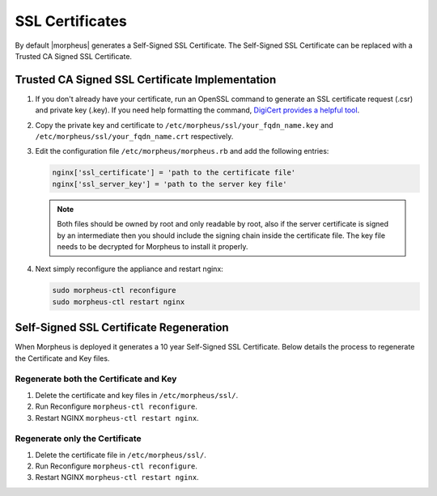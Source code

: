 SSL Certificates
----------------

By default |morpheus| generates a Self-Signed SSL Certificate. The Self-Signed SSL Certificate can be replaced with a Trusted CA Signed SSL Certificate.

Trusted CA Signed SSL Certificate Implementation
^^^^^^^^^^^^^^^^^^^^^^^^^^^^^^^^^^^^^^^^^^^^^^^^

#. If you don't already have your certificate, run an OpenSSL command to generate an SSL certificate request (.csr) and private key (.key). If you need help formatting the command, `DigiCert provides a helpful tool <https://www.digicert.com/easy-csr/openssl.htm>`_.

#. Copy the private key and certificate to ``/etc/morpheus/ssl/your_fqdn_name.key`` and ``/etc/morpheus/ssl/your_fqdn_name.crt`` respectively.

#. Edit the configuration file ``/etc/morpheus/morpheus.rb`` and add the following entries:

   .. code-block:: bash

    nginx['ssl_certificate'] = 'path to the certificate file'
    nginx['ssl_server_key'] = 'path to the server key file'

   .. NOTE:: Both files should be owned by root and only readable by root, also if the server certificate is signed by an intermediate then you should include the signing chain inside the certificate file. The key file needs to be decrypted for Morpheus to install it properly.

#. Next simply reconfigure the appliance and restart nginx:

   .. code-block:: bash

    sudo morpheus-ctl reconfigure
    sudo morpheus-ctl restart nginx

Self-Signed SSL Certificate Regeneration
^^^^^^^^^^^^^^^^^^^^^^^^^^^^^^^^^^^^^^^^

When Morpheus is deployed it generates a 10 year Self-Signed SSL Certificate.  Below details the process to regenerate the Certificate and Key files.

Regenerate both the Certificate and Key
```````````````````````````````````````

#. Delete the certificate and key files in ``/etc/morpheus/ssl/``.
#. Run Reconfigure ``morpheus-ctl reconfigure``.
#. Restart NGINX ``morpheus-ctl restart nginx``.

Regenerate only the Certificate
```````````````````````````````

#. Delete the certificate file in ``/etc/morpheus/ssl/``.
#. Run Reconfigure ``morpheus-ctl reconfigure``.
#. Restart NGINX ``morpheus-ctl restart nginx``.
